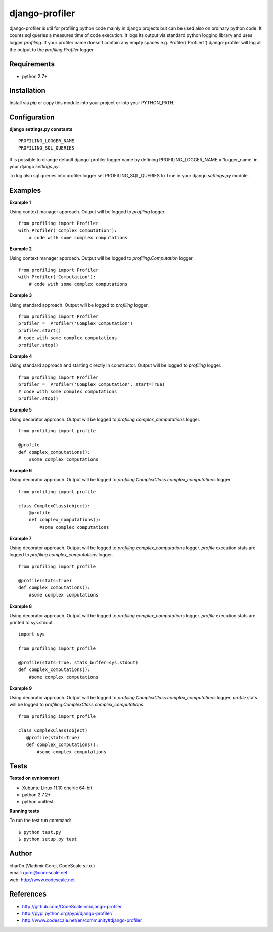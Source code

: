 django-profiler
===============

django-profiler is util for profiling python code mainly in django projects
but can be used also on ordinary python code. It counts sql queries a measures
time of code execution. It logs its output via standard
python logging library and uses logger `profiling`. If your profiler name
doesn't contain any empty spaces e.g. Profiler('Profiler1') django-profiler will
log all the output to the `profiling.Profiler` logger.


Requirements
------------

- python 2.7+


Installation
------------

Install via *pip* or copy this module into your project or into your PYTHON_PATH.


Configuration
-------------

**django settings.py constants**

::

 PROFILING_LOGGER_NAME
 PROFILING_SQL_QUERIES

It is possible to change default django-profiler logger name by defining
PROFILING_LOGGER_NAME = 'logger_name' in your django *settings.py*.

To log also sql queries into profiler logger set PROFILING_SQL_QUERIES to True
in your django *settings.py* module.


Examples
--------

**Example 1**

Using context manager approach. Output will be logged to *profiling* logger.

::

 from profiling import Profiler
 with Profiler('Complex Computation'):
     # code with some complex computations

**Example 2**

Using context manager approach. Output will be logged to *profiling.Computation* logger.

::

 from profiling import Profiler
 with Profiler('Computation'):
     # code with some complex computations

**Example 3**

Using standard approach. Output will be logged to *profiling* logger.

::

 from profiling import Profiler
 profiler =  Profiler('Complex Computation')
 profiler.start()
 # code with some complex computations
 profiler.stop()

**Example 4**

Using standard approach and starting directly in constructor. Output will be logged to *profiling* logger.

::

 from profiling import Profiler
 profiler =  Profiler('Complex Computation', start=True)
 # code with some complex computations
 profiler.stop()

**Example 5**

Using decorator approach. Output will be logged to *profiling.complex_computations* logger.

::

 from profiling import profile

 @profile
 def complex_computations():
     #some complex computations

**Example 6**

Using decorator approach. Output will be logged to *profiling.ComplexClass.complex_computations* logger.

::

 from profiling import profile

 class ComplexClass(object):
     @profile
     def complex_computations():
         #some complex computations

**Example 7**

Using decorator approach. Output will be logged to *profiling.complex_computations* logger.
`profile` execution stats are logged to *profiling.complex_computations* logger.

::

 from profiling import profile

 @profile(stats=True)
 def complex_computations():
     #some complex computations

**Example 8**

Using decorator approach. Output will be logged to *profiling.complex_computations* logger.
`profile` execution stats are printed to sys.stdout.

::

 import sys

 from profiling import profile

 @profile(stats=True, stats_buffer=sys.stdout)
 def complex_computations():
     #some complex computations


**Example 9**

Using decorator approach. Output will be logged to *profiling.ComplexClass.complex_computations* logger.
`profile` stats will be logged to *profiling.ComplexClass.complex_computations*.

::

 from profiling import profile

 class ComplexClass(object)
    @profile(stats=True)
    def complex_computations():
        #some complex computations


Tests
-----

**Tested on evnironment**

- Xubuntu Linux 11.10 oneiric 64-bit
- python 2.7.2+
- python unittest

**Running tests**

To run the test run command: ::

 $ python test.py
 $ python setup.py test


Author
------

| char0n (Vladimír Gorej, CodeScale s.r.o.)
| email: gorej@codescale.net
| web: http://www.codescale.net


References
----------

- http://github.com/CodeScaleInc/django-profiler
- http://pypi.python.org/pypi/django-profiler/
- http://www.codescale.net/en/community#django-profiler
